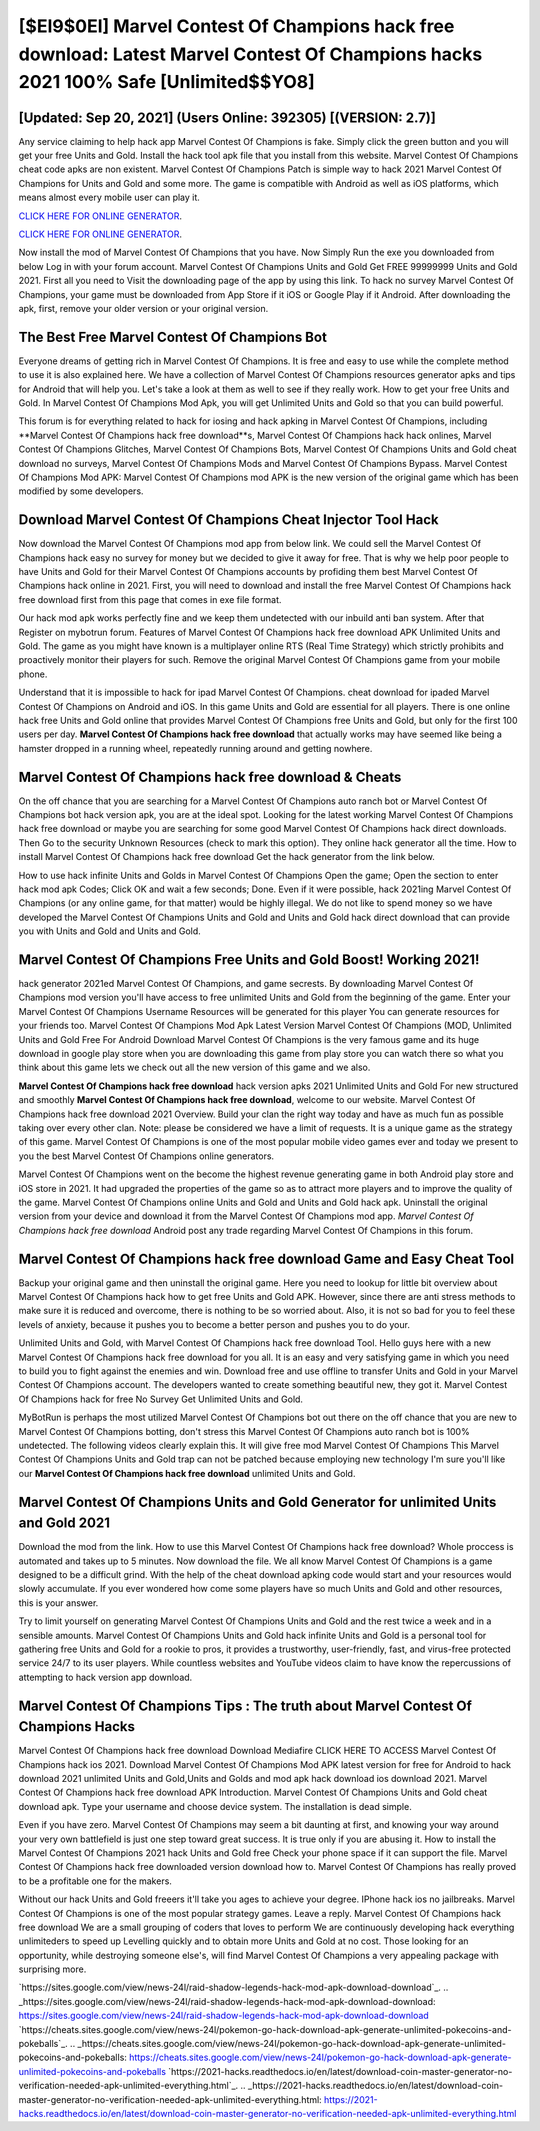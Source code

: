 [$EI9$0EI] Marvel Contest Of Champions hack free download: Latest Marvel Contest Of Champions hacks 2021 100% Safe [Unlimited$$YO8]
=========

[Updated: Sep 20, 2021] (Users Online: 392305) [(VERSION: 2.7)]
---------

Any service claiming to help hack app Marvel Contest Of Champions is fake. Simply click the green button and you will get your free Units and Gold. Install the hack tool apk file that you install from this website.  Marvel Contest Of Champions cheat code apks are non existent. Marvel Contest Of Champions Patch is simple way to hack 2021 Marvel Contest Of Champions for Units and Gold and some more.  The game is compatible with Android as well as iOS platforms, which means almost every mobile user can play it.

`CLICK HERE FOR ONLINE GENERATOR`_.

.. _CLICK HERE FOR ONLINE GENERATOR: http://maxdld.xyz/d30f7b3

`CLICK HERE FOR ONLINE GENERATOR`_.

.. _CLICK HERE FOR ONLINE GENERATOR: http://maxdld.xyz/d30f7b3

Now install the mod of Marvel Contest Of Champions that you have. Now Simply Run the exe you downloaded from below Log in with your forum account. Marvel Contest Of Champions Units and Gold Get FREE 99999999 Units and Gold 2021. First all you need to Visit the downloading page of the app by using this link.  To hack no survey Marvel Contest Of Champions, your game must be downloaded from App Store if it iOS or Google Play if it Android.  After downloading the apk, first, remove your older version or your original version.

The Best Free Marvel Contest Of Champions Bot
---------

Everyone dreams of getting rich in Marvel Contest Of Champions.  It is free and easy to use while the complete method to use it is also explained here.  We have a collection of Marvel Contest Of Champions resources generator apks and tips for Android that will help you. Let's take a look at them as well to see if they really work.  How to get your free Units and Gold.  In Marvel Contest Of Champions Mod Apk, you will get Unlimited Units and Gold so that you can build powerful.

This forum is for everything related to hack for iosing and hack apking in Marvel Contest Of Champions, including **Marvel Contest Of Champions hack free download**s, Marvel Contest Of Champions hack hack onlines, Marvel Contest Of Champions Glitches, Marvel Contest Of Champions Bots, Marvel Contest Of Champions Units and Gold cheat download no surveys, Marvel Contest Of Champions Mods and Marvel Contest Of Champions Bypass.  Marvel Contest Of Champions Mod APK: Marvel Contest Of Champions mod APK is the new version of the original game which has been modified by some developers.


Download Marvel Contest Of Champions Cheat Injector Tool Hack
---------

Now download the Marvel Contest Of Champions mod app from below link.  We could sell the Marvel Contest Of Champions hack easy no survey for money but we decided to give it away for free.  That is why we help poor people to have Units and Gold for their Marvel Contest Of Champions accounts by profiding them best Marvel Contest Of Champions hack online in 2021.  First, you will need to download and install the free Marvel Contest Of Champions hack free download first from this page that comes in exe file format.

Our hack mod apk works perfectly fine and we keep them undetected with our inbuild anti ban system.  After that Register on mybotrun forum.  Features of Marvel Contest Of Champions hack free download APK Unlimited Units and Gold.  The game as you might have known is a multiplayer online RTS (Real Time Strategy) which strictly prohibits and proactively monitor their players for such. Remove the original Marvel Contest Of Champions game from your mobile phone.

Understand that it is impossible to hack for ipad Marvel Contest Of Champions.  cheat download for ipaded Marvel Contest Of Champions on Android and iOS.  In this game Units and Gold are essential for all players.  There is one online hack free Units and Gold online that provides Marvel Contest Of Champions free Units and Gold, but only for the first 100 users per day.  **Marvel Contest Of Champions hack free download** that actually works may have seemed like being a hamster dropped in a running wheel, repeatedly running around and getting nowhere.

Marvel Contest Of Champions hack free download & Cheats
---------

On the off chance that you are searching for a Marvel Contest Of Champions auto ranch bot or Marvel Contest Of Champions bot hack version apk, you are at the ideal spot.  Looking for the latest working Marvel Contest Of Champions hack free download or maybe you are searching for some good Marvel Contest Of Champions hack direct downloads.  Then Go to the security Unknown Resources (check to mark this option).  They online hack generator all the time. How to install Marvel Contest Of Champions hack free download Get the hack generator from the link below.

How to use hack infinite Units and Golds in Marvel Contest Of Champions Open the game; Open the section to enter hack mod apk Codes; Click OK and wait a few seconds; Done. Even if it were possible, hack 2021ing Marvel Contest Of Champions (or any online game, for that matter) would be highly illegal. We do not like to spend money so we have developed the Marvel Contest Of Champions Units and Gold and Units and Gold hack direct download that can provide you with Units and Gold and Units and Gold.

Marvel Contest Of Champions Free Units and Gold Boost! Working 2021!
---------

hack generator 2021ed Marvel Contest Of Champions, and game secrests.  By downloading Marvel Contest Of Champions mod version you'll have access to free unlimited Units and Gold from the beginning of the game.  Enter your Marvel Contest Of Champions Username Resources will be generated for this player You can generate resources for your friends too.  Marvel Contest Of Champions Mod Apk Latest Version Marvel Contest Of Champions (MOD, Unlimited Units and Gold Free For Android Download Marvel Contest Of Champions is the very famous game and its huge download in google play store when you are downloading this game from play store you can watch there so what you think about this game lets we check out all the new version of this game and we also.

**Marvel Contest Of Champions hack free download** hack version apks 2021 Unlimited Units and Gold For new structured and smoothly **Marvel Contest Of Champions hack free download**, welcome to our website.  Marvel Contest Of Champions hack free download 2021 Overview.  Build your clan the right way today and have as much fun as possible taking over every other clan. Note: please be considered we have a limit of requests. It is a unique game as the strategy of this game.  Marvel Contest Of Champions is one of the most popular mobile video games ever and today we present to you the best Marvel Contest Of Champions online generators.

Marvel Contest Of Champions went on the become the highest revenue generating game in both Android play store and iOS store in 2021. It had upgraded the properties of the game so as to attract more players and to improve the quality of the game. Marvel Contest Of Champions online Units and Gold and Units and Gold hack apk.  Uninstall the original version from your device and download it from the Marvel Contest Of Champions mod app.  *Marvel Contest Of Champions hack free download* Android  post any trade regarding Marvel Contest Of Champions in this forum.

Marvel Contest Of Champions hack free download Game and Easy Cheat Tool
---------

Backup your original game and then uninstall the original game.  Here you need to lookup for little bit overview about Marvel Contest Of Champions hack how to get free Units and Gold APK.  However, since there are anti stress methods to make sure it is reduced and overcome, there is nothing to be so worried about. Also, it is not so bad for you to feel these levels of anxiety, because it pushes you to become a better person and pushes you to do your.

Unlimited Units and Gold, with Marvel Contest Of Champions hack free download Tool.  Hello guys here with a new Marvel Contest Of Champions hack free download for you all.  It is an easy and very satisfying game in which you need to build you to fight against the enemies and win. Download free and use offline to transfer Units and Gold in your Marvel Contest Of Champions account.  The developers wanted to create something beautiful new, they got it.  Marvel Contest Of Champions hack for free No Survey Get Unlimited Units and Gold.

MyBotRun is perhaps the most utilized Marvel Contest Of Champions bot out there on the off chance that you are new to Marvel Contest Of Champions botting, don't stress this Marvel Contest Of Champions auto ranch bot is 100% undetected. The following videos clearly explain this. It will give free mod Marvel Contest Of Champions This Marvel Contest Of Champions Units and Gold trap can not be patched because employing new technology I'm sure you'll like our **Marvel Contest Of Champions hack free download** unlimited Units and Gold.

Marvel Contest Of Champions Units and Gold Generator for unlimited Units and Gold 2021
---------

Download the mod from the link.  How to use this Marvel Contest Of Champions hack free download?  Whole proccess is automated and takes up to 5 minutes. Now download the file. We all know Marvel Contest Of Champions is a game designed to be a difficult grind.  With the help of the cheat download apking code would start and your resources would slowly accumulate. If you ever wondered how come some players have so much Units and Gold and other resources, this is your answer.

Try to limit yourself on generating Marvel Contest Of Champions Units and Gold and the rest twice a week and in a sensible amounts.  Marvel Contest Of Champions Units and Gold hack infinite Units and Gold is a personal tool for gathering free Units and Gold for a rookie to pros, it provides a trustworthy, user-friendly, fast, and virus-free protected service 24/7 to its user players.  While countless websites and YouTube videos claim to have know the repercussions of attempting to hack version app download.

Marvel Contest Of Champions Tips : The truth about Marvel Contest Of Champions Hacks
---------

Marvel Contest Of Champions hack free download Download Mediafire CLICK HERE TO ACCESS Marvel Contest Of Champions hack ios 2021.  Download Marvel Contest Of Champions Mod APK latest version for free for Android to hack download 2021 unlimited Units and Gold,Units and Golds and  mod apk hack download ios download 2021. Marvel Contest Of Champions hack free download APK Introduction.  Marvel Contest Of Champions Units and Gold cheat download apk.  Type your username and choose device system. The installation is dead simple.

Even if you have zero. Marvel Contest Of Champions may seem a bit daunting at first, and knowing your way around your very own battlefield is just one step toward great success. It is true only if you are abusing it.  How to install the Marvel Contest Of Champions 2021 hack Units and Gold free Check your phone space if it can support the file.  Marvel Contest Of Champions hack free downloaded version download how to.  Marvel Contest Of Champions has really proved to be a profitable one for the makers.

Without our hack Units and Gold freeers it'll take you ages to achieve your degree.  IPhone hack ios no jailbreaks.  Marvel Contest Of Champions is one of the most popular strategy games. Leave a reply.  Marvel Contest Of Champions hack free download We are a small grouping of coders that loves to perform We are continuously developing hack everything unlimiteders to speed up Levelling quickly and to obtain more Units and Gold at no cost.  Those looking for an opportunity, while destroying someone else's, will find Marvel Contest Of Champions a very appealing package with surprising more.

`https://sites.google.com/view/news-24l/raid-shadow-legends-hack-mod-apk-download-download`_.
.. _https://sites.google.com/view/news-24l/raid-shadow-legends-hack-mod-apk-download-download: https://sites.google.com/view/news-24l/raid-shadow-legends-hack-mod-apk-download-download
`https://cheats.sites.google.com/view/news-24l/pokemon-go-hack-download-apk-generate-unlimited-pokecoins-and-pokeballs`_.
.. _https://cheats.sites.google.com/view/news-24l/pokemon-go-hack-download-apk-generate-unlimited-pokecoins-and-pokeballs: https://cheats.sites.google.com/view/news-24l/pokemon-go-hack-download-apk-generate-unlimited-pokecoins-and-pokeballs
`https://2021-hacks.readthedocs.io/en/latest/download-coin-master-generator-no-verification-needed-apk-unlimited-everything.html`_.
.. _https://2021-hacks.readthedocs.io/en/latest/download-coin-master-generator-no-verification-needed-apk-unlimited-everything.html: https://2021-hacks.readthedocs.io/en/latest/download-coin-master-generator-no-verification-needed-apk-unlimited-everything.html